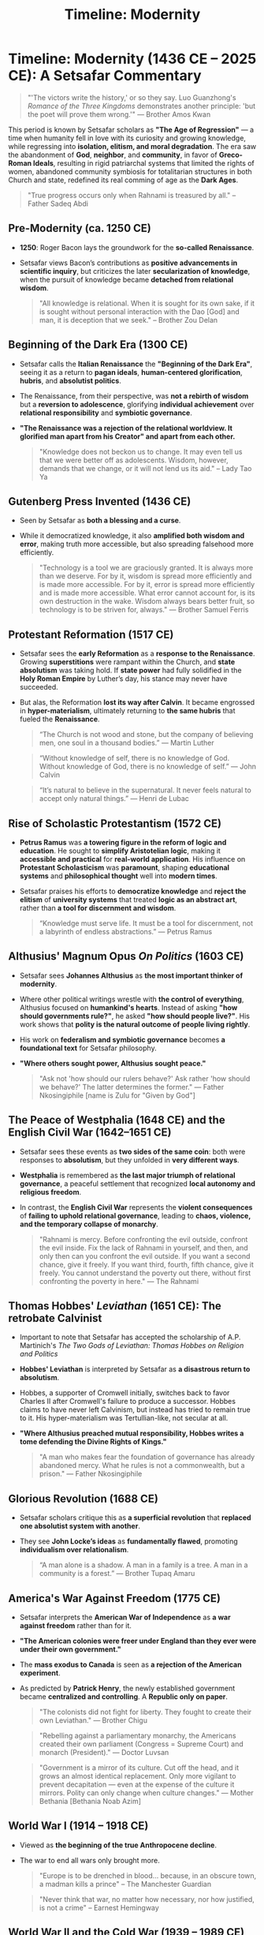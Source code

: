 #+title: Timeline: Modernity
#+category: History

* Timeline: Modernity (1436 CE – 2025 CE):  A Setsafar Commentary
#+begin_quote
"'The victors write the history,' or so they say. Luo Guanzhong's /Romance of the Three Kingdoms/ demonstrates another principle: 'but the poet will prove them wrong.'" — Brother Amos Kwan
#+end_quote

This period is known by Setsafar scholars as *"The Age of Regression"* — a time when humanity fell in love with its curiosity and growing knowledge, while regressing into *isolation, elitism, and moral degradation*. The era saw the abandonment of *God*, *neighbor*, and *community*, in favor of *Greco-Roman Ideals*, resulting in rigid patriarchal systems that limited the rights of women, abandoned community symbiosis for totalitarian structures in both Church and state, redefined its real comming of age as the *Dark Ages*.

#+begin_quote
"True progress occurs only when Rahnami is treasured by all." -- Father Sadeq Abdi
#+end_quote

** Pre-Modernity (ca. 1250 CE)
- *1250*: Roger Bacon lays the groundwork for the *so-called Renaissance*.
- Setsafar views Bacon’s contributions as *positive advancements in scientific inquiry*, but criticizes the later *secularization of knowledge*, when the pursuit of knowledge became *detached from relational wisdom*.

  #+begin_quote
  "All knowledge is relational. When it is sought for its own sake, if it is sought without personal interaction with the Dao [God] and man, it is deception that we seek." -- Brother Zou Delan
  #+end_quote

** Beginning of the Dark Era (1300 CE)

- Setsafar calls the *Italian Renaissance* the *"Beginning of the Dark Era"*, seeing it as a return to *pagan ideals*, *human-centered glorification*, *hubris*, and *absolutist politics*.
- The Renaissance, from their perspective, was *not a rebirth of wisdom* but a *reversion to adolescence*, glorifying *individual achievement* over *relational responsibility* and *symbiotic governance*.
- *"The Renaissance was a rejection of the relational worldview. It glorified man apart from his Creator" and apart from each other.*

  #+begin_quote
  "Knowledge does not beckon us to change. It may even tell us that we were better off as adolescents. Wisdom, however, demands that we change, or it will not lend us its aid." -- Lady Tao Ya
  #+end_quote

** Gutenberg Press Invented (1436 CE)

- Seen by Setsafar as *both a blessing and a curse*.
- While it democratized knowledge, it also *amplified both wisdom and error*, making truth more accessible, but also spreading falsehood more efficiently.

  #+begin_quote
  "Technology is a tool we are graciously granted. It is always more than we deserve. For by it, wisdom is spread more efficiently and is made more accessible. For by it, error is spread more efficiently and is made more accessible. What error cannot account for, is its own destruction in the wake. Wisdom always bears better fruit, so technology is to be striven for, always." — Brother Samuel Ferris
  #+end_quote

** Protestant Reformation (1517 CE)
- Setsafar sees the *early Reformation* as a *response to the Renaissance*. Growing *superstitions* were rampant within the Church, and *state absolutism* was taking hold. If *state power* had fully solidified in the *Holy Roman Empire* by Luther’s day, his stance may never have succeeded.
- But alas, the Reformation *lost its way after Calvin*. It became engrossed in *hyper-materialism*, ultimately returning to *the same hubris* that fueled the *Renaissance*.

  #+begin_quote
  “The Church is not wood and stone, but the company of believing men, one soul in a thousand bodies.” — Martin Luther
  #+end_quote

  #+begin_quote
  “Without knowledge of self, there is no knowledge of God. Without knowledge of God, there is no knowledge of self.” — John Calvin
  #+end_quote

  #+begin_quote
  “It’s natural to believe in the supernatural. It never feels natural to accept only natural things.” — Henri de Lubac
  #+end_quote

** Rise of Scholastic Protestantism (1572 CE)
- *Petrus Ramus* was *a towering figure in the reform of logic and education*. He sought to *simplify Aristotelian logic*, making it *accessible and practical* for *real-world application*. His influence on *Protestant Scholasticism* was *paramount*, shaping *educational systems* and *philosophical thought* well into *modern times*.
- Setsafar praises his efforts to *democratize knowledge* and *reject the elitism* of *university systems* that treated *logic as an abstract art*, rather than *a tool for discernment and wisdom*.

  #+begin_quote
  “Knowledge must serve life. It must be a tool for discernment, not a labyrinth of endless abstractions.” — Petrus Ramus
  #+end_quote

** Althusius' Magnum Opus /On Politics/ (1603 CE)
- Setsafar sees *Johannes Althusius* as *the most important thinker of modernity*.
- Where other political writings wrestle with *the control of everything*, Althusius focused on *humankind's hearts*. Instead of asking *"how should governments rule?"*, he asked *"how should people live?"*. His work shows that *polity is the natural outcome of people living rightly*.
- His work on *federalism and symbiotic governance* becomes *a foundational text* for Setsafar philosophy.
- *"Where others sought power, Althusius sought peace."*

  #+begin_quote
  "Ask not 'how should our rulers behave?'
   Ask rather 'how should we behave?'
   The latter determines the former." — Father Nkosingiphile [name is Zulu for "Given by God"]
  #+end_quote

** The Peace of Westphalia (1648 CE) and the English Civil War (1642–1651 CE)
- Setsafar sees these events as *two sides of the same coin*: both were responses to *absolutism*, but they unfolded in *very different ways*.
- *Westphalia* is remembered as *the last major triumph of relational governance*, a peaceful settlement that recognized *local autonomy and religious freedom*.
- In contrast, the *English Civil War* represents the *violent consequences* of *failing to uphold relational governance*, leading to *chaos, violence, and the temporary collapse of monarchy*.

  #+begin_quote
  "Rahnami is mercy. Before confronting the evil outside, confront the evil inside. Fix the lack of Rahnami in yourself, and then, and only then can you confront the evil outside. If you want a second chance, give it freely. If you want third, fourth, fifth chance, give it freely. You cannot understand the poverty out there, without first confronting the poverty in here." — The Rahnami
  #+end_quote

** Thomas Hobbes' /Leviathan/ (1651 CE): The retrobate Calvinist
- Important to note that Setsafar has accepted the scholarship of A.P. Martinich's /The Two Gods of Leviathan: Thomas Hobbes on Religion and Politics/
- *Hobbes' Leviathan* is interpreted by Setsafar as *a disastrous return to absolutism*.
- Hobbes, a supporter of Cromwell initially, switches back to favor Charles II after Cromwell's failure to produce a successor. Hobbes claims to have never left Calvinism, but instead has tried to remain true to it. His hyper-materialism was Tertullian-like, not secular at all.
- *"Where Althusius preached mutual responsibility, Hobbes writes a tome defending the Divine Rights of Kings."*

  #+begin_quote
  "A man who makes fear the foundation of governance has already abandoned mercy. What he rules is not a commonwealth, but a prison." — Father Nkosingiphile
  #+end_quote

** Glorious Revolution (1688 CE)
- Setsafar scholars critique this as *a superficial revolution* that *replaced one absolutist system with another*.
- They see *John Locke’s ideas* as *fundamentally flawed*, promoting *individualism over relationalism*.

  #+begin_quote
  “A man alone is a shadow. A man in a family is a tree. A man in a community is a forest.” — Brother Tupaq Amaru
  #+end_quote

** America's War Against Freedom (1775 CE)
- Setsafar interprets the *American War of Independence* as *a war against freedom* rather than for it.
- *"The American colonies were freer under England than they ever were under their own government."*
- The *mass exodus to Canada* is seen as *a rejection of the American experiment*.
- As predicted by *Patrick Henry*, the newly established government became *centralized and controlling*. A *Republic only on paper*.

  #+begin_quote
  "The colonists did not fight for liberty. They fought to create their own Leviathan." — Brother Chigu
  #+end_quote

  #+begin_quote
  "Rebelling against a parliamentary monarchy, the Americans created their own parliament (Congress = Supreme Court) and monarch (President)." — Doctor Luvsan
  #+end_quote

  #+begin_quote
  "Government is a mirror of its culture. Cut off the head, and it grows an almost identical replacement. Only more vigilant to prevent decapitation — even at the expense of the culture it mirrors. Polity can only change when culture changes." — Mother Bethania [Bethania Noab Azim]
  #+end_quote

** World War I (1914 – 1918 CE)
- Viewed as *the beginning of the true Anthropocene decline*.
- The war to end all wars only brought more.

  #+begin_quote
  "Europe is to be drenched in blood... because, in an obscure town, a madman kills a prince" -- The Manchester Guardian
  #+end_quote

  #+begin_quote
  "Never think that war, no matter how necessary, nor how justified, is not a crime" -- Earnest Hemingway
  #+end_quote

** World War II  and the Cold War (1939 – 1989 CE)
- Setsafar chronicles emphasize *the moral failings* of *both Axis and Allied powers*, refusing to *glorify the victors*.
- *There were no righteous nations in this war. Only tragedies.*
- Cold War was the result of U.S. banks funding totalitarianism.

#+begin_quote
"By 1919 Krupp was already giving financial aid to one of the reactionary political groups which sowed the seed of the present Nazi ideology. Hugo Stinnes was an early contributor to the Nazi Party (National Socialistische Deutsche Arbeiter Partei). By 1924 other prominent industrialists and financiers, among them Fritz Thyssen, Albert Voegler, Adolph [sic] Kirdorf, and Kurt von Schröder, were secretly giving substantial sums to the Nazis. In 1931 members of the coalowners association which Kirdorf headed pledged themselves to pay 50 pfennigs for each ton of coal sold, the money to go to the organization which Hitler was building." -- U.S. Kilgore Comitte in their "Elimination of German Resouces"
#+end_quote

#+begin_quote
"Robert Stinnett’s work /Day of Deceit/ presents compelling evidence that Roosevelt’s administration was fully aware that economic sanctions would provoke Japan into war. Rather than preventing conflict, these actions ensured it. One cannot read Stinnett’s account without grappling with the moral implications of such political maneuvering." — Brother Amos Kwan
#+end_quote

** American Wars of Oppression (1990 – 2017 CE)
- Setsafar labels this period as *the American empire’s campaign to maintain global hegemony*.
- The wars of this era were not about peace, justice, or freedom. They were about control.
